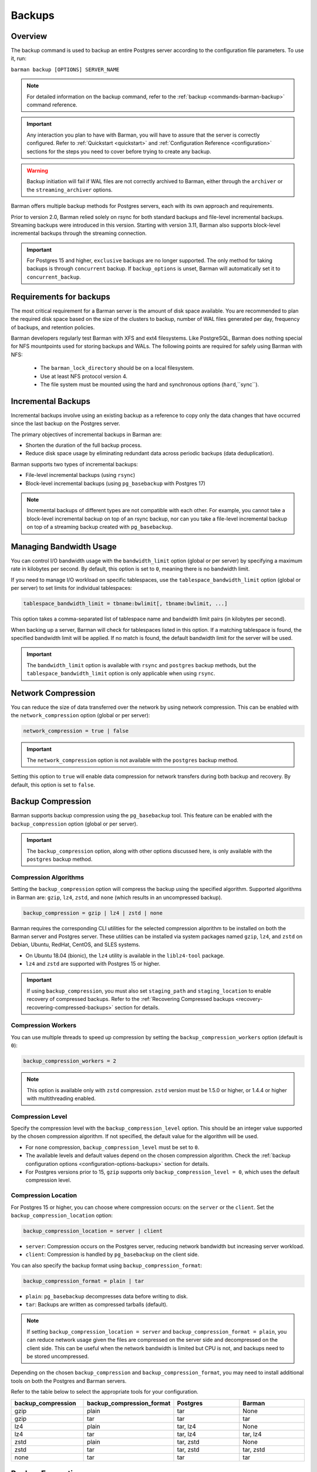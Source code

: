 .. _backup:

Backups
=======

.. _backup-overview:

Overview
--------

The backup command is used to backup an entire Postgres server according to the
configuration file parameters. To use it, run:

``barman backup [OPTIONS] SERVER_NAME``

.. note::
    For detailed information on the backup command, refer to the
    :ref:`backup <commands-barman-backup>` command reference.

.. important::
    Any interaction you plan to have with Barman, you will have to assure that the
    server is correctly configured. Refer to :ref:`Quickstart <quickstart>` and
    :ref:`Configuration Reference <configuration>` sections for the steps you need to
    cover before trying to create any backup.

.. warning::
    Backup initiation will fail if WAL files are not correctly archived to Barman, either
    through the ``archiver`` or the ``streaming_archiver`` options.

Barman offers multiple backup methods for Postgres servers, each with its own approach
and requirements.

Prior to version 2.0, Barman relied solely on rsync for both standard backups and
file-level incremental backups. Streaming backups were introduced in this version.
Starting with version 3.11, Barman also supports block-level incremental backups through
the streaming connection.

.. important::
  For Postgres 15 and higher, ``exclusive`` backups are no longer supported. The only
  method for taking backups is through ``concurrent`` backup. If ``backup_options`` is
  unset, Barman will automatically set it to ``concurrent_backup``.

.. _backup-requirements:

Requirements for backups
------------------------

The most critical requirement for a Barman server is the amount of disk space available.
You are recommended to plan the required disk space based on the size of the clusters
to backup, number of WAL files generated per day, frequency of backups, and retention
policies.

Barman developers regularly test Barman with XFS and ext4 filesystems. Like PostgreSQL,
Barman does nothing special for NFS mountpoints used for storing backups and WALs.
The following points are required for safely using Barman with NFS:

  * The ``barman_lock_directory`` should be on a local filesystem.
  * Use at least NFS protocol version 4.
  * The file system must be mounted using the hard and synchronous options
    (``hard``,``sync``).


.. _backup-incremental-backups:

Incremental Backups
-------------------

Incremental backups involve using an existing backup as a reference to copy only the
data changes that have occurred since the last backup on the Postgres server.

The primary objectives of incremental backups in Barman are:

* Shorten the duration of the full backup process.
* Reduce disk space usage by eliminating redundant data across periodic backups (data
  deduplication).

Barman supports two types of incremental backups:

* File-level incremental backups (using ``rsync``)
* Block-level incremental backups (using ``pg_basebackup`` with Postgres 17)

.. note::
    Incremental backups of different types are not compatible with each other. For
    example, you cannot take a block-level incremental backup on top of an rsync backup,
    nor can you take a file-level incremental backup on top of a streaming backup created
    with ``pg_basebackup``.

.. _backup-managing-bandwidth-usage:

Managing Bandwidth Usage
------------------------

You can control I/O bandwidth usage with the ``bandwidth_limit`` option (global or per
server) by specifying a maximum rate in kilobytes per second. By default, this option is
set to ``0``, meaning there is no bandwidth limit.

If you need to manage I/O workload on specific tablespaces, use the
``tablespace_bandwidth_limit`` option (global or per server) to set limits for
individual tablespaces:

.. code-block:: text

    tablespace_bandwidth_limit = tbname:bwlimit[, tbname:bwlimit, ...]

This option takes a comma-separated list of tablespace name and bandwidth limit pairs
(in kilobytes per second).

When backing up a server, Barman will check for tablespaces listed in this option. If a
matching tablespace is found, the specified bandwidth limit will be applied. If no match
is found, the default bandwidth limit for the server will be used.

.. important::
    The ``bandwidth_limit`` option is available with ``rsync`` and ``postgres`` backup
    methods, but the ``tablespace_bandwidth_limit`` option is only applicable when using
    ``rsync``.

.. _backup-network-compression:

Network Compression
-------------------

You can reduce the size of data transferred over the network by using network compression. This
can be enabled with the ``network_compression`` option (global or per server):

.. code-block:: text

    network_compression = true | false

.. important::
    The ``network_compression`` option is not available with the ``postgres`` backup
    method.

Setting this option to ``true`` will enable data compression for network transfers
during both backup and recovery. By default, this option is set to ``false``.

.. _backup-backup-compression:

Backup Compression
------------------

Barman supports backup compression using the ``pg_basebackup`` tool. This feature can be
enabled with the ``backup_compression`` option (global or per server).

.. important::
    The ``backup_compression`` option, along with other options discussed here, is only
    available with the ``postgres`` backup method.

Compression Algorithms
""""""""""""""""""""""

Setting the ``backup_compression`` option will compress the backup using the specified
algorithm. Supported algorithms in Barman are: ``gzip``, ``lz4``, ``zstd``, and ``none``
(which results in an uncompressed backup).

.. code-block:: text

    backup_compression = gzip | lz4 | zstd | none

Barman requires the corresponding CLI utilities for the selected compression algorithm
to be installed on both the Barman server and Postgres server. These utilities can be
installed via system packages named ``gzip``, ``lz4``, and ``zstd`` on Debian, Ubuntu,
RedHat, CentOS, and SLES systems.

* On Ubuntu 18.04 (bionic), the ``lz4`` utility is available in the ``liblz4-tool``
  package.

* ``lz4`` and ``zstd`` are supported with Postgres 15 or higher.

.. important::
    If using ``backup_compression``, you must also set ``staging_path`` and
    ``staging_location`` to enable recovery of compressed backups. Refer to the
    :ref:`Recovering Compressed backups <recovery-recovering-compressed-backups>`
    section for details.

Compression Workers
"""""""""""""""""""

You can use multiple threads to speed up compression by setting the
``backup_compression_workers`` option (default is ``0``):

.. code-block:: text

    backup_compression_workers = 2

.. note::
    This option is available only with ``zstd`` compression. ``zstd`` version must be
    1.5.0 or higher, or 1.4.4 or higher with multithreading enabled.

Compression Level
"""""""""""""""""

Specify the compression level with the ``backup_compression_level`` option. This should
be an integer value supported by the chosen compression algorithm. If not specified, the
default value for the algorithm will be used.

* For ``none`` compression, ``backup_compression_level`` must be set to ``0``.

* The available levels and default values depend on the chosen compression algorithm.
  Check the :ref:`backup configuration options <configuration-options-backups>` section
  for details.

* For Postgres versions prior to 15, ``gzip`` supports only
  ``backup_compression_level = 0``, which uses the default compression level.

Compression Location
""""""""""""""""""""

For Postgres 15 or higher, you can choose where compression occurs: on the ``server``
or the ``client``. Set the ``backup_compression_location`` option:

.. code-block:: text

    backup_compression_location = server | client

* ``server``: Compression occurs on the Postgres server, reducing network bandwidth
  but increasing server workload.
* ``client``: Compression is handled by ``pg_basebackup`` on the client side.

You can also specify the backup format using ``backup_compression_format``:

.. code-block:: text

    backup_compression_format = plain | tar

* ``plain``: ``pg_basebackup`` decompresses data before writing to disk.
* ``tar``: Backups are written as compressed tarballs (default).

.. note::
  If setting ``backup_compression_location = server`` and
  ``backup_compression_format = plain``, you can reduce network usage given the files
  are compressed on the server side and decompressed on the client side. This can be
  useful when the network bandwidth is limited but CPU is not, and backups need to be
  stored uncompressed.

Depending on the chosen ``backup_compression`` and ``backup_compression_format``, you
may need to install additional tools on both the Postgres and Barman servers.

Refer to the table below to select the appropriate tools for your configuration.

.. list-table::
    :widths: 5 5 5 5
    :header-rows: 1
    
    * - **backup_compression**
      - **backup_compression_format**
      - **Postgres**
      - **Barman**
    * - gzip
      - plain
      - tar
      - None
    * - gzip
      - tar
      - tar
      - tar
    * - lz4
      - plain
      - tar, lz4
      - None
    * - lz4
      - tar
      - tar, lz4
      - tar, lz4
    * - zstd
      - plain
      - tar, zstd
      - None
    * - zstd
      - tar
      - tar, zstd
      - tar, zstd
    * - none
      - tar
      - tar
      - tar


.. _backup-encryption:

Backup Encryption
-----------------

Barman supports encryption of both backups and WAL files. This feature can be enabled
with the ``encryption`` option (global or per server).

Requirements
""""""""""""

The current encryption implementation for backups relies on the ``pg_basebackup``
ability to take backups in tar format. To achieve that, you need to set your
configuration as follows:

* ``backup_method = postgres``
* ``backup_compression = <compression_method>`` (``none`` for no compression)
* ``backup_compression_format = tar``

The backed up tar files are encrypted immediately after ``pg_basebackup`` finishes
writing them on the Barman server disk.

Encryption Methods
""""""""""""""""""

Setting the ``encryption`` option dictates the encryption method used for base backups
and WALs. Currently, only ``gpg`` and ``none`` (no encryption) are accepted values.

.. note::
  For details about WAL encryption, refer to :ref:`wal_archiving-WAL-encryption`.

.. note::
  For details about decryption, refer to :ref:`recovery-recovering-encrypted-backups`.

GPG
^^^

This method is enabled by setting ``encryption = gpg`` in the configuration file.

To use :term:`GPG` for encryption, you need ``gpg`` version 2.1 or higher installed on
the server. You must also generate a GPG key pair in advance and configure the
``encryption_key_id`` option with the ID or recipient's email of the generated public
key. The corresponding private key must be present in GPG's keyring and secured with a
strong passphrase.

.. _backup-immediate-checkpoint:

Immediate Checkpoint
--------------------

Before starting a backup, Barman requests a checkpoint, which can generate additional
workload. By default, this checkpoint is managed according to Postgres' workload control
settings, which may delay the backup.

You can modify this default behavior using the ``immediate_checkpoint`` configuration
option (default is ``false``).

If ``immediate_checkpoint`` is set to ``true``, Postgres will perform the checkpoint at
maximum speed without throttling, allowing the backup to begin as quickly as possible.
You can override this configuration at any time by using one of the following options
with the ``barman backup`` command:

* ``--immediate-checkpoint``: Forces an immediate checkpoint.
* ``--no-immediate-checkpoint``: Waits for the checkpoint to complete before starting
  the backup.

.. _backup-streaming-backup:

Streaming Backup
----------------

Barman can perform a backup of a Postgres server using a streaming connection with
``pg_basebackup``. 

.. important::
    ``pg_basebackup`` must be installed on the Barman server. It is recommended to use
    the latest version of ``pg_basebackup`` as it is backwards compatible. Multiple
    versions can be installed and specified using the ``path_prefix`` option in the
    configuration file.

To configure streaming backups, set the ``backup_method`` to ``postgres``:

.. code-block:: text

    backup_method = postgres

Block-level Incremental Backup
""""""""""""""""""""""""""""""

This type of backup uses the native incremental backup feature introduced in Postgres
17.

Block-level incremental backups deduplicate data at the page level in Postgres. This
means only pages modified since the last backup need to be stored, which is more
efficient, especially for large databases with frequent writes.

To perform block-level incremental backups in Barman, use the ``--incremental`` option
with the backup command. You must provide a backup ID or shortcut referencing a previous
backup (full or incremental) created with ``backup_method=postgres`` for deduplication.
Alternatively, you can use ``last-full`` or ``latest-full`` to reference the most recent
eligible full backup in the catalog.

Example command:

``barman backup --incremental BACKUP_ID SERVER_NAME``

To use block-level incremental backups in Barman, you must:

* Use Postgres 17 or later.
* This feature relies on WAL Summarization, so ``summarize_wal`` must be enabled on your
  database server before taking the initial full backup.
* Use ``backup_method=postgres``.

.. note::
    Compressed backups are currently not supported for block-level incremental backups
    in Barman.

.. important::
    If you enable ``data_checksums`` between block-level incremental backups, it's
    advisable to take a new full backup. Divergent checksum configurations can
    potentially cause issues during recovery.

.. _backup-rsync-backup:

Backup with Rsync through SSH
-----------------------------

Barman can perform a backup of a Postgres server using Rsync, which uses SSH as a
transport mechanism.

To configure a backup using rsync, include the following parameters in the Barman server
configuration file:

.. code-block:: text

    backup_method = rsync
    ssh_command = ssh postgres@pg

Here, ``backup_method`` activates the rsync backup method, and ``ssh_command`` specifies
the SSH connection details from the Barman server to the Postgres server.

.. note::
    Starting with Barman 3.11, a keep-alive mechanism is used for rsync-based backups.
    This mechanism sends a simple ``SELECT 1`` query over the libpq connection to
    prevent firewall or router disconnections due to idle connections. You can control or
    disable this mechanism using the ``keepalive_interval`` configuration option.

File-Level Incremental Backups
""""""""""""""""""""""""""""""

File-level incremental backups rely on rsync and alternatively hard links, so both the
operating system and file system where the backup data is stored must support these
features.

The core idea is that during a subsequent base backup, files that haven't changed since
the last backup are shared, which saves disk space. This is especially beneficial in
:term:`VLDB` and those with a high percentage of read-only historical tables.

You can enable rsync incremental backups through a global/server option called
``reuse_backup``, which manages the Barman backup command. It accepts three values:

* ``off``: Standard full backup (default).
* ``link``: File-level incremental backup that reuses the last backup and creates hard
  links for unchanged files, reducing both backup space and time.
* ``copy``: File-level incremental backup that reuses the last backup and creates copies
  of unchanged files, reducing backup time but not space.

Typically, you would set ``reuse_backup`` to ``link`` as follows:

.. code-block:: text

    reuse_backup = link

Setting this at the global level automatically enables incremental backups for all your
servers.

You can override this setting with the ``--reuse-backup`` runtime option when running
the Barman backup command. For example, to run a one-off incremental backup, use:

.. code-block:: text

    barman backup --reuse-backup=link <server_name>

.. note::
    Unlike block-level incremental backups, rsync file-level incremental backups are
    self-contained. If a parent backup is deleted, the integrity of other backups is not
    affected. Deduplication in rsync backups uses hard links, meaning that when a reused
    backup is deleted, you don't need to create a new full backup; shared files will
    remain on disk until the last backup that used those files is also deleted.
    Additionally, using ``reuse_backup = link`` or ``reuse_backup = copy`` for the
    initial backup has no effect, as it will still be treated as a full backup due to
    the absence of existing files to link or copy.

.. _backup-concurrent-backup-of-a-standby:

Concurrent Backup of a Standby
------------------------------

When performing a backup from a standby server, ensure the following configuration
options are set to point to the standby:

* ``conninfo``
* ``streaming_conninfo`` (if using ``backup_method = postgres`` or
  ``streaming_archiver = on``)
* ``ssh_command`` (if using ``backup_method = rsync``)
* ``wal_conninfo`` (connecting to the primary if ``conninfo`` is pointing to a standby)

The ``primary_conninfo`` option should point to the primary server. Barman will use
``primary_conninfo`` to trigger a new WAL switch on the primary, allowing the concurrent
backup from the standby to complete without waiting for a natural WAL switch.

.. note::
    It's crucial to configure ``primary_conninfo`` if backing up a standby during periods
    of minimal or no write activity on the primary.

In Barman 3.8.0 and later, if ``primary_conninfo`` is configured, you can also set the
``primary_checkpoint_timeout`` option. This specifies the maximum wait time (in seconds)
for a new WAL file before Barman forces a checkpoint on the primary. This timeout should
exceed the ``archive_timeout`` value set on the primary.

If ``primary_conninfo`` is not set, the backup will still proceed but will pause at the
stop backup stage until the last archived WAL segment is newer than the latest WAL
required by the backup.

Barman requires that WAL files and backup data originate from the same Postgres
cluster. If the standby is promoted to primary, the existing backups and WALs remain
valid. However, you should update the Barman configuration to use the new standby for
future backups and WAL retrieval.

.. note::
    In case of a failover on the Postgres cluster you can update the Barman
    configuration with :ref:`Configuration Models <configuration-configuration-models>`.

WALs can be retrieved from the standby via WAL streaming or WAL archiving. Refer to the
:ref:`concepts <concepts-postgres-backup-concepts-wal-archiving-and-wal-streaming>`
section for more details. If you want to start working with WAL streaming or WAL
archiving, refer to the quickstart section on
:ref:`streaming backups with wal streaming <quickstart-configuring-your-first-server-streaming-backups-with-wal-streaming>`
or
:ref:`rsync backups with wal archiving <quickstart-configuring-your-first-server-rsync-backups-with-wal-archiving>`.

.. note::
    For Postgres 10 and earlier, Barman cannot handle simultaneous WAL streaming and
    archiving on a standby. You must disable one if the other is in use, as WALs from
    Postgres 10 and earlier may differ at the binary level, leading to false-positive 
    detection issues in Barman.

.. _backup-managing-external-configuration-files:

Managing external configuration files
-------------------------------------

Barman handles :term:`external configuration files <External Configuration Files>`
differently depending on the backup method used. With the ``rsync`` method, external
files are copied into the PGDATA directory. However, with the ``postgres`` method,
external files are not copied, and a warning is issued to notify the user about those
files.

Refer to the :ref:`Managing external configuration files <recovery-managing-external-configuration-files>`
section in the recovery chapter to understand how external files are handled when
restoring a backup.

.. hint::
    Since Barman does not establish SSH connections to the PostgreSQL host when
    ``backup_method = postgres``, you may want to configure a post-backup hook
    and use the output of ``barman show-server`` command to back up the external
    configuration files on your own right after the backup is finished.


.. _backup-backups-on-immutable-storage:

Using an immutable storage for backups
--------------------------------------

Barman can be configured to store backups on immutable storage to protect against
malicious actors or accidental deletions. Such storage may also be referred to as
:term:`WORM` (Write Once, Read Many) storage.

The main use case for this type of storage is to protect the backups from ransomware
attacks. By using immutable storage, the backups cannot be deleted or modified for a
specific period of time.

In order for Barman to provide immutable backups, only the backups and WAL files
should be located in the immutable storage, leaving non-restorable data in regular
storage. This way Barman will be able to maintain transient information about metadata
of backups and WAL files as that information needs regular updates.

Given the above, to configure Barman to store backups on an immutable storage, you need
to follow these suggestions:

* Only the following two directories should be configured to be stored on the immutable
  storage path:
  
  * :ref:`basebackups_directory <configuration-options-backups-basebackups-directory>`:
    The directory where backups are stored.
  * :ref:`wal_directory <configuration-options-wals-wals-directory>`: The directory
    where WAL files are stored.
* All other directories should be stored on a regular storage path because they are used
  by Barman's internal process and don't hold data crucial for restoring the cluster.
  This can be accomplished by configuring the :ref:`barman_home <configuration-options-general-barman-home>`
  option to point to a regular storage in the global configuration, or the
  :ref:`backup_directory <configuration-options-backups-backup-directory>`
  option in the server section. This still requires that the options from the previous
  bullet points are set accordingly.
* The WAL file catalog should be stored on a regular storage path. This can be
  accomplished by configuring the :ref:`xlogdb_directory <configuration-options-wals-xlogdb-directory>`
  option to point to a regular storage.
* Paths used for restoring incremental or compressed or encrypted backups, defined by
  the ``staging_path`` and ``staging_location`` options (see :ref:`restore configuration <configuration-options-restore>`
  for details), should also live in regular storage.
* Retention policies should cover at least the full period in which the backed up files
  are immutable. This can be accomplished by setting the ``retention_policy`` option in
  the server section to a value that is greater than the immutable storage's period of
  immutability. This is to ensure that the backups are not deleted before the
  immutability period expires.

To configure immutability of backups there's a :ref:`worm_mode <configuration-options-backups-worm-mode>`
option that needs to be enabled. This will let Barman skip processes which are
problematic when backups and WAL files are stored in a :term:`WORM` environment.

.. note::
    The option for relocating the ``xlogdb`` file was included in Barman 3.12. Refer
    to its :ref:`configuration section <configuration-options-wals-xlogdb-directory>`
    for more information.

Current limitations
"""""""""""""""""""

The current implementation of immutable backup support in Barman has the following 
limitation:

* The WORM environment must have a grace period. A grace period provides a predefined
  window during which data can be modified or deleted before WORM restrictions take
  effect. This requirement exists because Barman makes use of renaming to safely copy
  WALs to external partitions, which would fail if the file has already entered a WORM
  state.

In general, a grace period of at least 15 minutes is recommended, as this provides
enough time for Barman to complete any necessary operations.

.. note::
  If backup encryption is also enabled, then the grace period must be long enough
  to cover the time required to perform the encryption (especially when the backup
  also includes tablespaces, which results in multiple tarballs).


  This is because encryption only happens at the end of the backup process, i.e.
  after ``pg_basebackup`` is finished.  As encryption can not be performed in-place,
  each tar file is encrypted individually, having its unencrypted version deleted once
  it is complete.

Given these constraints, users should evaluate whether the current implementation meets
their requirements before enabling immutable backup support.

.. _backup-cloud-snapshot-backups:

Cloud Snapshot Backups
----------------------

Barman can perform backups of Postgres servers deployed in specific cloud environments
by utilizing snapshots of storage volumes. In this setup, Postgres file backups are
represented as volume snapshots stored in the cloud, while Barman functions as the
storage server for Write-Ahead Logs (WALs) and the backup catalog. Despite the backup
data being stored in the cloud, Barman manages these backups similarly to traditional
ones created with ``rsync`` or ``postgres`` backup methods.

.. note::
    Additionally, snapshot backups can be created without a Barman server by using the
    ``barman-cloud-backup`` command directly on the Postgres server. Refer to the
    :ref:`barman cloud client package <barman-cloud-barman-client-package>` section for
    more information on how to properly work with this option.

.. important::
    The following configuration options and equivalent command arguments (if applicable)
    are not available when using ``backup_method=snapshot``:

    * ``backup_compression`` 
    * ``bandwidth_limit`` (``--bwlimit``)
    * ``parallel_jobs`` (``--jobs``)
    * ``network_compression``
    * ``reuse_backup`` (``--reuse-backup``)

To configure a backup using snapshot, include the following parameters in the Barman server
configuration file:

.. code-block:: text

    backup_method = snapshot
    snapshot_provider = CLOUD_PROVIDER
    snapshot_instance = INSTANCE_NAME
    snapshot_disks = DISK_NAME1,DISK_NAME2

.. important::
    Ensure ``snapshot_disks`` includes all disks that store Postgres data. Any data
    stored on a disk not listed will not be backed up and will be unavailable during
    recovery.

Requirements and Configuration
""""""""""""""""""""""""""""""

To use the snapshot backup method with Barman, your deployment must meet these
requirements:

1. Postgres must be running on a compute instance provided by a supported cloud
   provider.
2. All critical data, including PGDATA and tablespace data, must be stored on storage
   volumes that support snapshots.
3. The ``findmnt`` command must be available on the Postgres host.

.. important::
    Configuration files stored outside of ``PGDATA`` will not be included in the snapshots.
    You will need to manage these files separately, using a configuration management
    system or other mechanisms.

Google Cloud Platform
"""""""""""""""""""""

To use snapshot backups on :term:`GCP` with Barman, please ensure the following:

1. **Python Libraries**

Install the ``google-cloud-compute`` and ``grpcio`` libraries for the Python
distribution used by Barman. These libraries are optional and not included by default.

Install them using pip:

.. code:: bash
  
    pip3 install grpcio google-cloud-compute

.. note::
    The ``google-cloud-compute`` library requires Python 3.7 or newer. GCP snapshots are
    not compatible with earlier Python versions.

2. **Disk Requirements**

The disks used in the ``snapshot`` backup must be zonal persistent disks. Regional
persistent disks are not supported at this time.

3. **Access Control**

Barman needs a service account with specific permissions. You can either attach this
account to the compute instance running Barman (recommended) or use the
``GOOGLE_APPLICATION_CREDENTIALS`` environment variable to specify a credentials
file.

.. important::
    Ensure the service account has the permissions listed below:

    * ``compute.disks.createSnapshot``
    * ``compute.disks.get``
    * ``compute.globalOperations.get``
    * ``compute.instances.get``
    * ``compute.snapshots.create``
    * ``compute.snapshots.delete``
    * ``compute.snapshots.list``

For provider specific credentials configurations, refer to the
`Google authentication methods <https://cloud.google.com/docs/authentication>`_ and
`service account impersonation <https://cloud.google.com/docs/authentication/use-service-account-impersonation>`_.

4. **Specific Configuration**

The fields ``gcp_project`` and ``gcp_zone`` are configuration options specific to GCP.

.. code-block:: text

    gcp_project = GCP_PROJECT_ID
    gcp_zone = ZONE

Microsoft Azure
"""""""""""""""

To use snapshot backups on Azure with Barman, ensure the following:

1. **Python Libraries**

The ``azure-mgmt-compute`` and ``azure-identity`` libraries must be available for the
Python distribution used by Barman. These libraries are optional and not included by
default.

Install them using pip:

.. code:: bash

    pip3 install azure-mgmt-compute azure-identity

.. note::
    The ``azure-mgmt-compute`` library requires Python 3.7 or later. Azure snapshots are
    not compatible with earlier Python versions.

2. **Disk Requirements**

All disks involved in the snapshot backup must be managed disks attached to the VM
instance as data disks.

3. **Access Control**

Barman needs to access Azure using credentials obtained via managed identity or CLI
login. 

The following environment variables are supported: ``AZURE_STORAGE_CONNECTION_STRING``,
``AZURE_STORAGE_KEY`` and ``AZURE_STORAGE_SAS_TOKEN``. You can also use the
``--credential`` option to specify either ``default``, ``azure-cli`` or
``managed-identity`` credentials in order to authenticate via Azure Active Directory.

.. important::
    Ensure the credential has the permissions listed below:

    * ``Microsoft.Compute/disks/read``
    * ``Microsoft.Compute/virtualMachines/read``
    * ``Microsoft.Compute/snapshots/read``
    * ``Microsoft.Compute/snapshots/write``
    * ``Microsoft.Compute/snapshots/delete``

For provider specific credential configurations, refer to the
`Azure environment variables configurations <https://learn.microsoft.com/en-us/azure/storage/blobs/authorize-data-operations-cli#set-environment-variables-for-authorization-parameters>`_,
`Identity Package <https://learn.microsoft.com/en-us/python/api/azure-identity/azure.identity?view=azure-python>`_ and 
`DefaultAzureCredential documentation <https://learn.microsoft.com/en-us/python/api/azure-identity/azure.identity.defaultazurecredential?view=azure-python>`_.

4. **Specific Configuration**

The fields ``azure_subscription_id`` and ``azure_resource_group`` are configuration
options specific to Azure.

.. code-block:: text

    azure_subscription_id = AZURE_SUBSCRIPTION_ID
    azure_resource_group = AZURE_RESOURCE_GROUP
    
Amazon Web Services
"""""""""""""""""""

To use snapshot backups on :term:`AWS` with Barman, please ensure the following:

1. **Python Libraries**

The ``boto3`` library must be available for the Python distribution used by Barman. This
library is optional and not included by default.

Install it using pip:

.. code:: bash

    pip3 install boto3

2. **Disk Requirements**

All disks involved in the snapshot backup must be non-root EBS volumes attached to the
same VM instance.

3. **Access Control**

Barman needs to access AWS so you must configure the AWS credentials with the ``awscli``
tool as the postgres user, by entering the Access Key and Secret Key that must be
previously created in the IAM section of the AWS console.

.. important::
    Ensure you have the permissions listed below:

    * ``ec2:CreateSnapshot``
    * ``ec2:CreateTags``
    * ``ec2:DeleteSnapshot``
    * ``ec2:DescribeSnapshots``
    * ``ec2:DescribeInstances``
    * ``ec2:DescribeVolumes``

For provider specific credentials configurations, refer to the
`AWS boto3 configurations <https://boto3.amazonaws.com/v1/documentation/api/latest/guide/configuration.html>`_.

4. **Specific Configuration**

The fields ``aws_region``, ``aws_profile`` and ``aws_await_snapshots_timeout`` are
configuration options specific to AWS.

``aws_profile`` is the name of the AWS profile in the credentials file. If not used, the
default profile will be applied. If no credentials file exists, credentials will come from
the environment.

``aws_region`` overrides any region defined in the AWS profile.

``aws_await_snapshots_timeout`` is the timeout for waiting for snapshots to be created
(default is ``3600`` seconds).

When specifying ``snapshot_instance`` or ``snapshot_disks``, Barman accepts either the
instance/volume ID or the name of the resource. If you use a name, Barman will query AWS
for resources with a matching ``Name`` tag. If zero or multiple matches are found,
Barman will return an error.

.. code-block:: text

    aws_region = AWS_REGION
    aws_profile = AWS_PROFILE_NAME
    aws_await_snapshots_timeout = TIMEOUT_IN_SECONDS

5. **Ransomware Protection**

Ransomware protection is essential to secure data and maintain operational stability.
With Amazon EBS Snapshot Lock, snapshots are protected from deletion, providing an
immutable backup that safeguards against ransomware attacks. By locking snapshots,
unwanted deletions are prevented, ensuring reliable recovery options in case of
compromise. Barman can prevent unwanted deletion of backups by locking the snapshots
when creating the backup.

.. note::
    To delete a locked backup, you must first manually remove the lock in the AWS
    console.

To lock a snapshot during backup creation, you need to configure the following options:

1. Choose the snapshot lock mode: either ``compliance`` or ``governance``.
2. Set either the lock duration or the expiration date (not both). Lock duration is
   specified in days, ranging from 1 to 36,500. If you choose an expiration date, it must
   be at least 1 day after the snapshot creation date and time, using the format
   ``YYYY-MM-DDTHH:MM:SS.sssZ``.
3. Optionally, set a cool-off period (in hours), from 1 to 72. This option only applies
   when the lock mode is set to ``compliance``.

.. code-block:: text

    aws_snapshot_lock_mode = compliance | governance
    aws_snapshot_lock_duration = 1
    aws_snapshot_lock_cool_off_period = 1
    aws_snapshot_lock_expiration_date = "2024-10-07T21:53:00.606Z"

.. important::
    Ensure you have the permission listed below:

    * ``ec2:LockSnapshot``

For the concepts behing AWS Snapshot Lock, refer to the `Amazon EBS snapshot lock concepts <https://docs.aws.amazon.com/ebs/latest/userguide/snapshot-lock-concepts.html>`_.

Backup Process
""""""""""""""

Here is an overview of the snapshot backup process:

1. Barman performs checks to validate the snapshot options, instance, and disks.
    Before each backup and during the ``barman check`` command, the following checks are
    performed:

    * The compute instance specified by ``snapshot_instance`` and any provider-specific
      arguments exists.
    * The disks listed in ``snapshot_disks`` are present.
    * The disks listed in ``snapshot_disks`` are attached to the ``snapshot_instance``.
    * The disks listed in ``snapshot_disks`` are mounted on the ``snapshot_instance``.

2. Barman initiates the backup using the Postgres backup API.
3. The cloud provider API is used to create a snapshot for each specified disk. Barman
   waits until each snapshot reaches a state that guarantees application consistency
   before proceeding to the next disk.
4. Additional provider-specific details, such as the device name for each disk, and the
   mount point and options for each disk are recorded in the backup metadata.

Metadata
""""""""

Regardless of whether you provision recovery disks and instances using
infrastructure-as-code, ad-hoc automation, or manually, you will need to use Barman to
identify the necessary snapshots for a specific backup. You can do this with the barman
``show-backup`` command, which provides details for each snapshot included in the
backup.

For example:

.. code-block:: text

    Backup 20240813T200506:
      Server Name            : snapshot
      System Id              : 7402620047885836080
      Status                 : DONE
      PostgreSQL Version     : 160004
      PGDATA directory       : /opt/postgres/data
      Estimated Cluster Size : 22.7 MiB

      Server information:
        Checksums            : on

      Snapshot information:
        provider             : aws
        account_id           : 714574844897
        region               : sa-east-1

        device_name          : /dev/sdf
        snapshot_id          : snap-0d2288b4f30e3f9e3
        snapshot_name        : Barman_AWS:1:/dev/sdf-20240813t200506
        Mount point          : /opt/postgres
        Mount options        : rw,noatime,seclabel

      Base backup information:
        Backup Method        : snapshot-concurrent
        Backup Size          : 1.0 KiB (16.0 MiB with WALs)
        WAL Size             : 16.0 MiB
        Timeline             : 1
        Begin WAL            : 00000001000000000000001A
        End WAL              : 00000001000000000000001A
        Number of WALs       : 1
        Begin time           : 2024-08-14 16:21:50.820618+00:00
        End time             : 2024-08-14 16:22:38.264726+00:00
        Copy time            : 47 seconds
        Estimated throughput : 22 B/s
        Begin Offset         : 40
        End Offset           : 312
        Begin LSN            : 0/1A000028
        End LSN              : 0/1A000138

      WAL information:
        Number of files      : 1
        Disk usage           : 16.0 MiB
        WAL rate             : 5048.32/hour
        Last available       : 00000001000000000000001B

      Catalog information:
        Retention Policy     : not enforced
        Previous Backup      : - (this is the oldest base backup)
        Next Backup          : - (this is the latest base backup)

The ``--format=json`` option can be used when integrating with external tooling.

.. code-block:: json

    {
      "snapshots_info": {
        "provider": "gcp",
        "provider_info": {
          "project": "project_id"
        },
        "snapshots": [
          {
            "mount": {
              "mount_options": "rw,noatime",
              "mount_point": "/opt/postgres"
            },
            "provider": {
              "device_name": "pgdata",
              "snapshot_name": "barman-av-ubuntu20-primary-pgdata-20230123t131430",
              "snapshot_project": "project_id"
            }
          },
          {
            "mount": {
              "mount_options": "rw,noatime",
              "mount_point": "/opt/postgres/tablespaces/tbs1"
            },
            "provider": {
              "device_name": "tbs1",
              "snapshot_name": "barman-av-ubuntu20-primary-tbs1-20230123t131430",
              "snapshot_project": "project_id",
            }
          }
        ]
      }
    }

The metadata found in ``snapshots_info/provider_info`` and
``snapshots_info/snapshots/*/provider`` varies depending on the cloud provider, as
detailed in the following sections.

**GCP**

``snapshots_info/provider_info``

* ``project``: The GCP project ID of the project which owns the resources involved
  in backup and recovery.

``snapshots_info/snapshots/*/provider``

* ``device_name``: The short device name with which the source disk for the snapshot
  was attached to the backup VM at the time of the backup.
* ``snapshot_name``: The name of the snapshot.
* ``snapshot_project``: The GCP project ID which owns the snapshot.

**Azure**

``snapshots_info/provider_info``

* ``subscription_id``: The Azure subscription ID which owns the resources involved
  in backup and recovery.
* ``resource_group``: The Azure resource group to which the resources involved in
  the backup belong.

``snapshots_info/snapshots/*/provider``

* ``location``: The Azure location of the disk from which the snapshot was taken.
* ``lun``: The LUN identifying the disk from which the snapshot was taken at the
  time of the backup.
* ``snapshot_name``: The name of the snapshot.

**AWS**

``snapshots_info/provider_info``

* ``account_id``: The ID of the AWS account which owns the resources used to make
  the backup.
* ``region``: The AWS region in which the resources involved in backup are located.

``snapshots_info/snapshots/*/provider``

* ``device_name``: The device to which the source disk was mapped on the backup VM
  at the time of the backup.
* ``snapshot_id``: The ID of the snapshot as assigned by AWS.
* ``snapshot_name``: The name of the snapshot.
